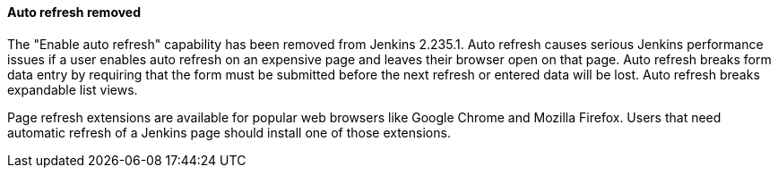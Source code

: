 ==== Auto refresh removed

The "Enable auto refresh" capability has been removed from Jenkins 2.235.1.
Auto refresh causes serious Jenkins performance issues if a user enables auto refresh on an expensive page and leaves their browser open on that page.
Auto refresh breaks form data entry by requiring that the form must be submitted before the next refresh or entered data will be lost.
Auto refresh breaks expandable list views.

Page refresh extensions are available for popular web browsers like Google Chrome and Mozilla Firefox.
Users that need automatic refresh of a Jenkins page should install one of those extensions.
